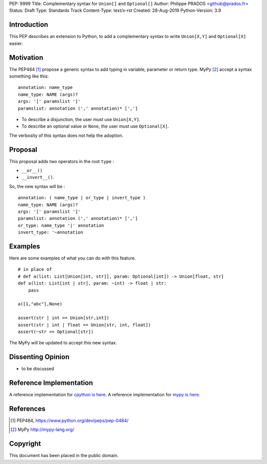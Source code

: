 PEP: 9999
Title: Complementary syntax for ``Union[]`` and ``Optional[]``
Author: Philippe PRADOS <github@prados.fr>
Status: Draft
Type: Standards Track
Content-Type: text/x-rst
Created: 28-Aug-2019
Python-Version: 3.9


Introduction
============

This PEP describes an extension to Python, to add a complementary
syntax to write ``Union[X,Y]`` and ``Optional[X]`` easier.


Motivation
==========

The PEP484 [1]_ propose a generic syntax to add typing in variable,
parameter or return type. MyPy [2]_ accept a syntax something like this:

::

    annotation: name_type
    name_type: NAME (args)?
    args: '[' paramslist ']'
    paramslist: annotation (',' annotation)* [',']

- To describe a disjunction, the user must use ``Union[X,Y]``.

- To describe an optional value or ``None``, the user must use ``Optional[X]``.

The verbosity of this syntax does not help the adoption.

Proposal
========

This proposal adds two operators in the root ``type`` :

- ``__or__()``
- ``__invert__()``.

So, the new syntax will be :

::

    annotation: ( name_type | or_type | invert_type )
    name_type: NAME (args)?
    args: '[' paramslist ']'
    paramslist: annotation (',' annotation)* [',']
    or_type: name_type '|' annotation
    invert_type: '~annotation

Examples
========

Here are some examples of what you can do with this feature.

::

    # in place of
    # def a(list: List[Union[int, str]], param: Optional[int]) -> Union[float, str]
    def a(list: List[int | str], param: ~int) -> float | str:
        pass

    a([1,"abc"],None)

    assert(str | int == Union[str,int])
    assert(str | int | float == Union[str, int, float])
    assert(~str == Optional[str])

The MyPy will be updated to accept this new syntax.


Dissenting Opinion
==================

- to be discussed

Reference Implementation
========================

A reference implementation for `cpython is here
<https://github.com/pprados/cpython/tree/add_INVERT_to_types>`_.
A reference implementation for `mypy is here
<https://github.com/pprados/mypy/tree/add_INVERT_to_types>`_.


References
==========

.. [1] PEP484,
   https://www.python.org/dev/peps/pep-0484/
.. [2] MyPy
   http://mypy-lang.org/

Copyright
=========

This document has been placed in the public domain.


..
   Local Variables:
   mode: indented-text
   indent-tabs-mode: nil
   sentence-end-double-space: t
   fill-column: 70
   coding: utf-8
   End:
